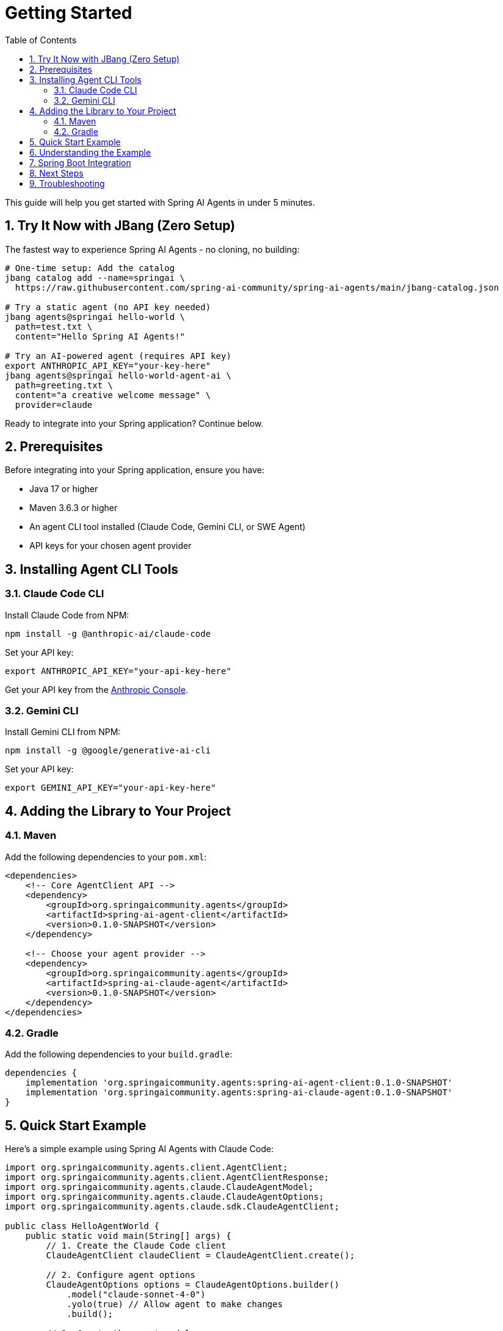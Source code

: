 = Getting Started
:page-title: Getting Started with Spring AI Agents
:toc: left
:tabsize: 2
:sectnums:

This guide will help you get started with Spring AI Agents in under 5 minutes.

== Try It Now with JBang (Zero Setup)

The fastest way to experience Spring AI Agents - no cloning, no building:

[source,bash]
----
# One-time setup: Add the catalog
jbang catalog add --name=springai \
  https://raw.githubusercontent.com/spring-ai-community/spring-ai-agents/main/jbang-catalog.json

# Try a static agent (no API key needed)
jbang agents@springai hello-world \
  path=test.txt \
  content="Hello Spring AI Agents!"

# Try an AI-powered agent (requires API key)
export ANTHROPIC_API_KEY="your-key-here"
jbang agents@springai hello-world-agent-ai \
  path=greeting.txt \
  content="a creative welcome message" \
  provider=claude
----

Ready to integrate into your Spring application? Continue below.

== Prerequisites

Before integrating into your Spring application, ensure you have:

* Java 17 or higher
* Maven 3.6.3 or higher
* An agent CLI tool installed (Claude Code, Gemini CLI, or SWE Agent)
* API keys for your chosen agent provider

== Installing Agent CLI Tools

=== Claude Code CLI

Install Claude Code from NPM:

[source,bash]
----
npm install -g @anthropic-ai/claude-code
----

Set your API key:
[source,bash]
----
export ANTHROPIC_API_KEY="your-api-key-here"
----

Get your API key from the https://console.anthropic.com/[Anthropic Console].

=== Gemini CLI

Install Gemini CLI from NPM:

[source,bash]
----
npm install -g @google/generative-ai-cli
----

Set your API key:
[source,bash]
----  
export GEMINI_API_KEY="your-api-key-here"
----

== Adding the Library to Your Project

=== Maven

Add the following dependencies to your `pom.xml`:

[source,xml]
----
<dependencies>
    <!-- Core AgentClient API -->
    <dependency>
        <groupId>org.springaicommunity.agents</groupId>
        <artifactId>spring-ai-agent-client</artifactId>
        <version>0.1.0-SNAPSHOT</version>
    </dependency>
    
    <!-- Choose your agent provider -->
    <dependency>
        <groupId>org.springaicommunity.agents</groupId>
        <artifactId>spring-ai-claude-agent</artifactId>
        <version>0.1.0-SNAPSHOT</version>
    </dependency>
</dependencies>
----

=== Gradle

Add the following dependencies to your `build.gradle`:

[source,groovy]
----
dependencies {
    implementation 'org.springaicommunity.agents:spring-ai-agent-client:0.1.0-SNAPSHOT'
    implementation 'org.springaicommunity.agents:spring-ai-claude-agent:0.1.0-SNAPSHOT'
}
----

== Quick Start Example

Here's a simple example using Spring AI Agents with Claude Code:

[source,java]
----
import org.springaicommunity.agents.client.AgentClient;
import org.springaicommunity.agents.client.AgentClientResponse;
import org.springaicommunity.agents.claude.ClaudeAgentModel;
import org.springaicommunity.agents.claude.ClaudeAgentOptions;
import org.springaicommunity.agents.claude.sdk.ClaudeAgentClient;

public class HelloAgentWorld {
    public static void main(String[] args) {
        // 1. Create the Claude Code client
        ClaudeAgentClient claudeClient = ClaudeAgentClient.create();

        // 2. Configure agent options
        ClaudeAgentOptions options = ClaudeAgentOptions.builder()
            .model("claude-sonnet-4-0")
            .yolo(true) // Allow agent to make changes
            .build();

        // 3. Create the agent model
        ClaudeAgentModel agentModel = new ClaudeAgentModel(claudeClient, options);
        
        // 4. Create the AgentClient
        AgentClient agentClient = AgentClient.create(agentModel);
        
        // 5. Run a simple goal
        AgentClientResponse response = agentClient.run(
            "Create a simple Hello World Java class in a file called HelloWorld.java"
        );
        
        // 6. Get the result
        System.out.println("Agent completed the goal:");
        System.out.println(response.getResult());
        System.out.println("Success: " + response.isSuccessful());
    }
}
----

== Understanding the Example

Let's break down what happened in the example:

1. **Client Creation**: We created a `ClaudeAgentClient` to communicate with the Claude CLI (uses current directory by default)
2. **Agent Options**: We configured the agent with a model and enabled "yolo" mode (allows modifications)
3. **Agent Model**: We wrapped the client in a `ClaudeAgentModel` for Spring AI integration
4. **AgentClient**: We created an `AgentClient` - the main API for running tasks
5. **Goal Execution**: We ran a goal using the simple `.run()` method
6. **Result Access**: We got the result using `.getResult()` and checked success

== Spring Boot Integration

For Spring Boot applications, you can use dependency injection:

[source,java]
----
@RestController
public class AgentController {

    private final AgentClient agentClient;

    public AgentController(ClaudeAgentModel agentModel) {
        this.agentClient = AgentClient.create(agentModel);
    }
    
    @PostMapping("/execute-goal")
    public String executeTask(@RequestBody String goal) {
        AgentClientResponse response = agentClient.run(goal);
        return response.getResult();
    }
}

@Configuration
public class AgentConfiguration {

    @Bean
    public ClaudeAgentModel claudeAgentModel() {
        ClaudeAgentClient client = ClaudeAgentClient.create();
        ClaudeAgentOptions options = ClaudeAgentOptions.builder()
            .model("claude-sonnet-4-0")
            .build();
        return new ClaudeAgentModel(client, options);
    }
}
----

== Next Steps

Now that you have a basic agent running, explore:

* xref:api/agentclient.adoc[AgentClient API] - Learn the full API capabilities
* xref:api/agentclient-vs-chatclient.adoc[AgentClient vs ChatClient] - See how AgentClient mirrors ChatClient patterns  
* xref:samples.adoc[Sample Agents] - Explore real-world agent examples
* xref:api/claude-code-sdk.adoc[Claude Code SDK] - Deep dive into Claude Code integration

== Troubleshooting

**Agent not found**: Make sure you've installed the CLI tool (`npm install -g @anthropic-ai/claude-code`) and it's in your PATH.

**API key issues**: Verify your environment variable is set correctly and your API key is valid.

**Permission denied**: Make sure the agent has access to your working directory and consider using `yolo(true)` for development.

For more help, see our xref:contribution-guidelines.adoc[Contribution Guidelines] for community support options.